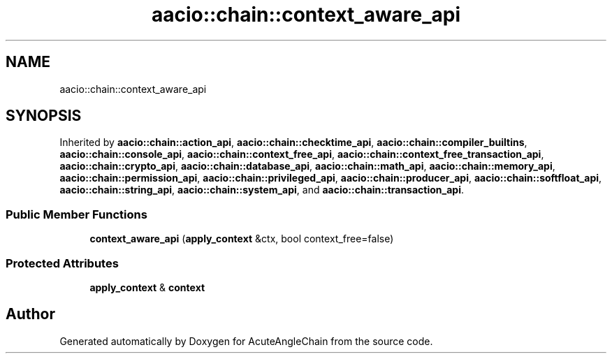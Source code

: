 .TH "aacio::chain::context_aware_api" 3 "Sun Jun 3 2018" "AcuteAngleChain" \" -*- nroff -*-
.ad l
.nh
.SH NAME
aacio::chain::context_aware_api
.SH SYNOPSIS
.br
.PP
.PP
Inherited by \fBaacio::chain::action_api\fP, \fBaacio::chain::checktime_api\fP, \fBaacio::chain::compiler_builtins\fP, \fBaacio::chain::console_api\fP, \fBaacio::chain::context_free_api\fP, \fBaacio::chain::context_free_transaction_api\fP, \fBaacio::chain::crypto_api\fP, \fBaacio::chain::database_api\fP, \fBaacio::chain::math_api\fP, \fBaacio::chain::memory_api\fP, \fBaacio::chain::permission_api\fP, \fBaacio::chain::privileged_api\fP, \fBaacio::chain::producer_api\fP, \fBaacio::chain::softfloat_api\fP, \fBaacio::chain::string_api\fP, \fBaacio::chain::system_api\fP, and \fBaacio::chain::transaction_api\fP\&.
.SS "Public Member Functions"

.in +1c
.ti -1c
.RI "\fBcontext_aware_api\fP (\fBapply_context\fP &ctx, bool context_free=false)"
.br
.in -1c
.SS "Protected Attributes"

.in +1c
.ti -1c
.RI "\fBapply_context\fP & \fBcontext\fP"
.br
.in -1c

.SH "Author"
.PP 
Generated automatically by Doxygen for AcuteAngleChain from the source code\&.
